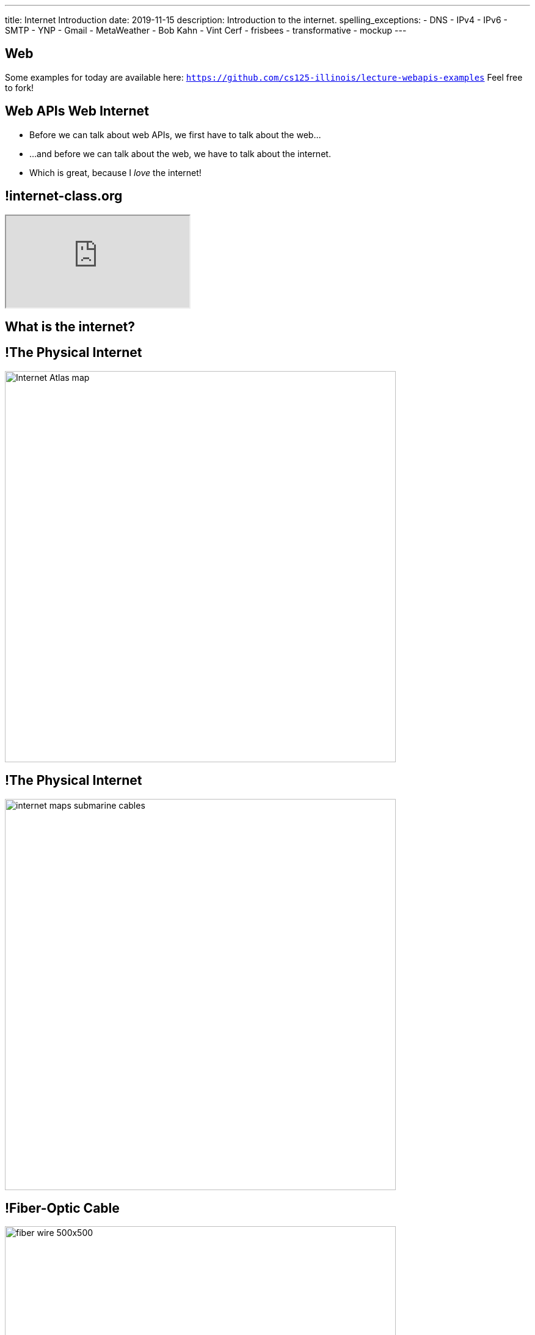 ---
title: Internet Introduction
date: 2019-11-15
description:
  Introduction to the internet.
spelling_exceptions:
  - DNS
  - IPv4
  - IPv6
  - SMTP
  - YNP
  - Gmail
  - MetaWeather
  - Bob Kahn
  - Vint Cerf
  - frisbees
  - transformative
  - mockup
---

[[VjfKKABkUbOgOjTipLjwTRiUVnkCprlC]]
[.oneword]
== Web

Some examples for today are available here:
//
https://github.com/cs125-illinois/lecture-webapis-examples[`https://github.com/cs125-illinois/lecture-webapis-examples`]
//
Feel free to fork!

[[fOVWTBFXNSzvlEBiRYhIfJeCWSwoBDvk]]
== [.line-through]#Web APIs# [.line-through]#Web# Internet

[.s]
//
* Before we can talk about web APIs, we first have to talk about the web...
//
* ...and before we can talk about the web, we have to talk about the internet.
//
* Which is great, because I _love_ the internet!

[[RsFWMIglXzfTcqicpZvmSkkWYggVifYy]]
== !internet-class.org

++++
<div class="embed-responsive embed-responsive-4by3">
  <iframe class="embed-responsive-item" src="https://www.internet-class.org/"></iframe>
</div>
++++

[[gmdcWgeadGehqFYtVsPeFbEGsjHHWYik]]
[.oneword]
== What is the internet?

[[DDvXuHrweAWYMhTgXZMOxVgECWBGVKuz]]
== !The Physical Internet

image::https://news.wisc.edu/content/uploads/2017/04/Internet-Atlas-map.jpg[role="mx-auto meme",width=640]

[[QardDPrKdZtGcNPEOnwnRsvgrufbQpLW]]
== !The Physical Internet

image::https://media.kasperskydaily.com/wp-content/uploads/sites/92/2015/11/06023820/internet-maps-submarine-cables.png[role="mx-auto meme",width=640]

[[NRcGjhlNXgHpQIgYYEegOMIYbesBIxzL]]
== !Fiber-Optic Cable

image::https://5.imimg.com/data5/DD/CO/MY-25392387/fiber-wire-500x500.png[role="mx-auto meme",width=640]

[[OqVEhYhUdUtMoqvECMSNTtOazAuQLHLc]]
== Internet As Wired Infrastructure

[.lead]
//
The internet comprises an enormous amount of physical infrastructure.

[.s]
//
* *Most of it is _wired_, not wireless.* Wireless is mainly used for the first
hop.
//
* *Most of it is _fiber_ (glass), not copper.* Signals degrade quickly in copper
but travel faster and with less attenuation in glass footnote:[This is why
https://www.dow.com/en-us/electrical/markets/telecommunications/fiber-optic-cable[Dow
Corning] has such a nice visitor center!]. Copper is only used for the last 100
meters.
//
* *The internet wouldn't exist without fiber optic cable.* It's one of the
wonders of the modern world. It's not just glass, it's _really clear_ glass.

[[irzgNYhDTHtFdqPnRuPUowMuGUVnwAYa]]
== An Internet Journey

[.lead]
If you want to learn more, you can join me as we follow a cable from my former
office to the edge of our campus network.

* https://youtu.be/KHvHCnRCWYc[First hop out of my office]
//
* https://youtu.be/uPyWqblKuYs[Next hop to the network closet on my floor].
//
Here copper gives way to fiber.
//
* https://youtu.be/2DC1fYjURag[My next hop in the basement networking closet]
//
* https://youtu.be/5p6DdQCPh7Q[My last hop on campus].
//
At this point all of the campus network traffic leaves on only a few slim fiber
optic cable.

[[kZpUPdirOGgFNmrGHmebeAdikLHgySDY]]
== !Short-Range Wireless

image::https://images-na.ssl-images-amazon.com/images/I/51iNAXMFhnL._SL1000_.jpg[role="mx-auto meme",width=640]

[[cSVtMGJyTQXnLCcWLdlvWQUTuovDZSBv]]
== !Long-Range Wireless

image::http://www.celltowerinfo.com/wp-content/uploads/2015/08/Cell-Tower-Location-Map-Illinois.jpg[role="mx-auto meme",width=640]

[[WrmRwkHPuwbbBkBAgPeYFbjVrWQdasZx]]
== !Long-Range Wireless

image::https://westfaironline.com/wp-content/uploads/2017/10/Celltower.jpg[role="mx-auto meme",width=640]

[[VyJifRGLFEMtdXNDRLPLzxDZOMyDcAYa]]
== Internet As Wireless Infrastructure

[.lead]
//
In recent years we've also built out a huge amount of _wireless_ internet
infrastructure.

[.s]
//
* *Short range wireless* is dominated by
//
https://en.wikipedia.org/wiki/Wi-Fi[WiFi]
//
and what you use when you're on campus, at home, or at a coffee shop
//
* *Medium-range wireless* is used to provide connectivity to mobile devices like
smartphones over longer distances.
//
You usually buy this from a cellular provider like Verizon or Sprint.

[[snRiqQaQKbLMhBYxLbXaLCHemMTXfeKH]]
== !The Result

image::https://media.kasperskydaily.com/wp-content/uploads/sites/92/2015/11/06023801/internet-map-illegal.gif[role="mx-auto meme",width=640]

[[CkjdIfoTgcqkpmGqJTAKkBeNopyvqhng]]
== Internet As Connectivity

[.lead]
//
The result is that by connecting a computer to the internet, you are now
connected to _4 billion_ other computers.

[.s]
//
* Many times the first connection is _wireless_
//
* But after that point there is literally a wire that you can follow from your
computer to the other computer

[[LmXnCXdQNKjkGrLddkQdwsvErCkGMxcZ]]
[.oneword]
//
== But How Do Internet-Connected Devices _Communicate_?

[[vSSOuKbyIqAWctgXJtLTttcpHdPKrTmO]]
== Internet As Agreement

[quote]
____
https://en.wikipedia.org/wiki/Communication_protocol[A communication protocol]
//
is a system of rules that allow two or more entities of a communications system
to transmit information.
//
____

[[uABWjaBQLWAHnUzqcZzSwSopLIVGbKpW]]
== The Internet Protocol (IP)

[.lead]
//
The
//
https://en.wikipedia.org/wiki/Internet_Protocol[Internet Protocol (IP)]
//
consists of a series of agreements that allow internet-connected devices to
communicate.

[.s]
//
* *What do we call each other?*
//
IP specifies the format of internet protocol addresses, also called IP
addresses.
** Here's one: `192.17.96.8` (IPv4)
** Here's a new one: `2607:f8b0:4009:807::2004` (IPv6)
//
* *How are our message structured?*
//
IP specifies a _format_ for each message (or datagram) exchanged across the
internet.

[[BUIGCdHmhvQVaZSHYPiPElLYZIdqMjKy]]
== IP Datagram Format

image::http://www.danzig.jct.ac.il/tcp-ip-lab/ibm-tutorial/3376f11.gif[role="mx-auto,meme", width=600]

[[QCUlXgkXuVapMAnTaygazZZwdKmjkKIl]]
[.ss]
== The Miraculous Internet

image::https://www.internethalloffame.org/sites/default/files/inductees/Cerf_Vint.jpg[role="mx-auto",width=150]

image::https://www.eyerys.com/sites/default/files/bob_kahn4.jpg[role="mx-auto",width=150]

<<<

The core internet protocols were invented by a bunch of graduate students,
including Vint Cerf and Bob Kahn.
//
*They changed the world.*

[.small]
--
Vint Cert has said "we kept wondering when the adults were going to show up."
--

[[ndudfAZJrCuGyqeSYOMfiiFIXJriLpdu]]
== ! Circuit Switching

image::https://www.northcountrypublicradio.org/news/images/20170531-OldForge-28edited.jpg[role="mx-auto meme",width=640]

[[fDadnxxTGAaixGWumzJapUMbUczdIBid]]
== Packet Switching

[.lead]
//
Data is transferred over the internet in small units called _packets_.

[.s.small]
//
* Each packet may travel a different route between the source and destination
//
* The internet protocol (IP) provides _best effort_ packet transmission&mdash;but
delivery is not guaranteed!
//
* Internet _routers_ are responsible for transferring packets one hop closer to
their destination
//
* Packet switching was revolutionary when it was proposed&mdash;but now even
traditional voice traffic is moving to packet-based networks

[[gelNdxTsixktusQKnpNJEKChAeqDqkCS]]
== !Internet Routing

image::https://news.wisc.edu/content/uploads/2017/04/Internet-Atlas-map.jpg[role="mx-auto meme",width=640]

[[XAIXXwMRSThffUnNzkCdDDuLTjUjxQLT]]
== Internet Protocol Stack

[.lead]
//
One of the beautiful things about IP is that it supports many other protocols.

[.table.small,cols="2*^.^",options='header']
|===

| Protocol(s)
| Service

| [.s]#*https://en.wikipedia.org/wiki/Hypertext_Transfer_Protocol[HTTP]*#
| [.s]#The World Wide Web#

| [.s]#*https://en.wikipedia.org/wiki/Simple_Mail_Transfer_Protocol[SMTP]*#
| [.s]#Email#

| [.s]#*https://en.wikipedia.org/wiki/Domain_Name_System[DNS]*#
| [.s]#Translating names (`cs125.cs.illinois.edu`) to IP addresses (`192.17.96.8`)#

| [.s]#*YNP*#
| [.s]#Your New Protocol, which does something cool and useful!#

|===

[[xehUSxrjbjVcIwmVbtmcKWGtdSveGImN]]
[.oneword]
== So The Web _Is Not_ The Internet

The web is just _one of many_ services running over the internet.

[[oApTeMfnuZvIlKHitawrVCWwZsdsdjoD]]
== Announcements

* Good luck finishing up link:/MP/4/[MP4]!
//
* I have office hours today from 1&ndash;3PM. Please come by and say hi!

// vim: ts=2:sw=2:et
